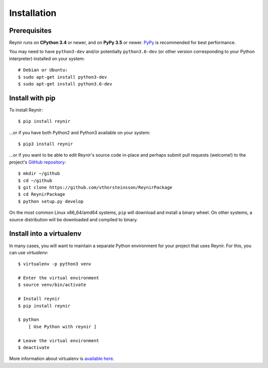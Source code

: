 .. _installation:

Installation
============

Prerequisites
-------------

Reynir runs on **CPython 3.4** or newer, and on **PyPy 3.5**
or newer. `PyPy <http://pypy.org/>`_ is recommended for best performance.

You may need to have ``python3-dev`` and/or potentially ``python3.6-dev`` (or other
version corresponding to your Python interpreter) installed on your system::

    # Debian or Ubuntu:
    $ sudo apt-get install python3-dev
    $ sudo apt-get install python3.6-dev


Install with pip
----------------

To install Reynir::

    $ pip install reynir

...or if you have both Python2 and Python3 available on your system::

    $ pip3 install reynir

...or if you want to be able to edit Reynir's source code in-place
and perhaps submit pull requests (welcome!) to the project's
`GitHub repository <https://github.com/vthorsteinsson/ReynirPackage>`_::

    $ mkdir ~/github
    $ cd ~/github
    $ git clone https://github.com/vthorsteinsson/ReynirPackage
    $ cd ReynirPackage
    $ python setup.py develop


On the most common Linux x86_64/amd64 systems, ``pip`` will download and install a binary wheel.
On other systems, a source distribution will be downloaded and compiled to binary.


Install into a virtualenv
-------------------------

In many cases, you will want to maintain a separate Python environment for
your project that uses Reynir. For this, you can use *virtualenv*::

    $ virtualenv -p python3 venv

    # Enter the virtual environment
    $ source venv/bin/activate

    # Install reynir
    $ pip install reynir

    $ python
        [ Use Python with reynir ]

    # Leave the virtual environment
    $ deactivate


More information about virtualenv is `available here <https://virtualenv.pypa.io/en/stable/>`_.
